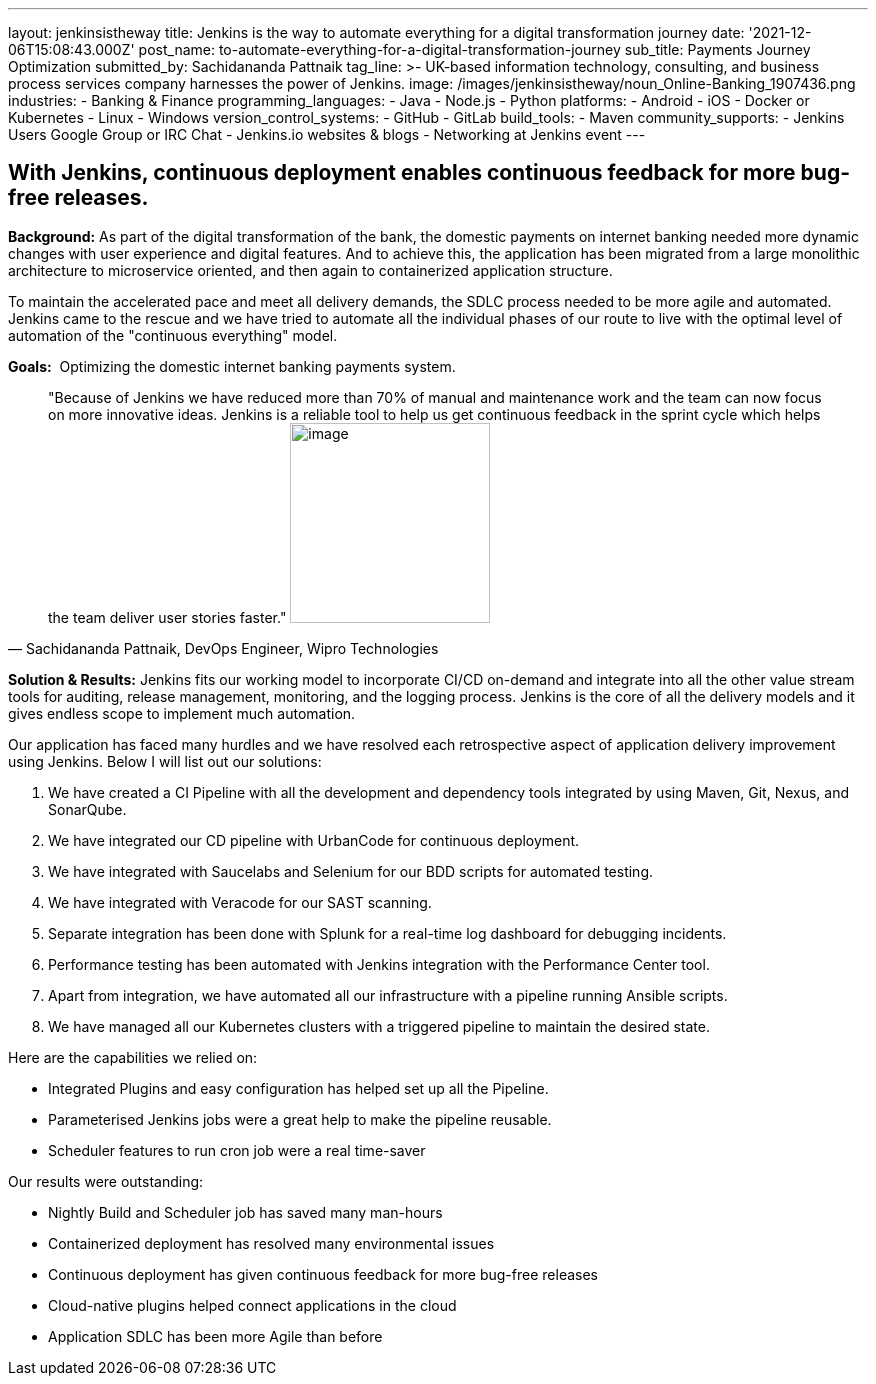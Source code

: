 ---
layout: jenkinsistheway
title: Jenkins is the way to automate everything for a digital transformation journey
date: '2021-12-06T15:08:43.000Z'
post_name: to-automate-everything-for-a-digital-transformation-journey
sub_title: Payments Journey Optimization
submitted_by: Sachidananda Pattnaik
tag_line: >-
  UK-based information technology, consulting, and business process services
  company harnesses the power of Jenkins.
image: /images/jenkinsistheway/noun_Online-Banking_1907436.png
industries:
  - Banking & Finance
programming_languages:
  - Java
  - Node.js
  - Python
platforms:
  - Android
  - iOS
  - Docker or Kubernetes
  - Linux
  - Windows
version_control_systems:
  - GitHub
  - GitLab
build_tools:
  - Maven
community_supports:
  - Jenkins Users Google Group or IRC Chat
  - Jenkins.io websites & blogs
  - Networking at Jenkins event
---




== With Jenkins, continuous deployment enables continuous feedback for more bug-free releases.

*Background:* As part of the digital transformation of the bank, the domestic payments on internet banking needed more dynamic changes with user experience and digital features. And to achieve this, the application has been migrated from a large monolithic architecture to microservice oriented, and then again to containerized application structure. 

To maintain the accelerated pace and meet all delivery demands, the SDLC process needed to be more agile and automated. Jenkins came to the rescue and we have tried to automate all the individual phases of our route to live with the optimal level of automation of the "continuous everything" model. 

*Goals:*  Optimizing the domestic internet banking payments system.





[.testimonal]
[quote, "Sachidananda Pattnaik, DevOps Engineer, Wipro Technologies"]
"Because of Jenkins we have reduced more than 70% of manual and maintenance work and the team can now focus on more innovative ideas. Jenkins is a reliable tool to help us get continuous feedback in the sprint cycle which helps the team deliver user stories faster."
image:/images/jenkinsistheway/Jenkins-logo.png[image,width=200,height=200]


*Solution & Results:* Jenkins fits our working model to incorporate CI/CD on-demand and integrate into all the other value stream tools for auditing, release management, monitoring, and the logging process. Jenkins is the core of all the delivery models and it gives endless scope to implement much automation.

Our application has faced many hurdles and we have resolved each retrospective aspect of application delivery improvement using Jenkins. Below I will list out our solutions:

. We have created a CI Pipeline with all the development and dependency tools integrated by using Maven, Git, Nexus, and SonarQube. 
. We have integrated our CD pipeline with UrbanCode for continuous deployment. 
. We have integrated with Saucelabs and Selenium for our BDD scripts for automated testing. 
. We have integrated with Veracode for our SAST scanning. 
. Separate integration has been done with Splunk for a real-time log dashboard for debugging incidents. 
. Performance testing has been automated with Jenkins integration with the Performance Center tool. 
. Apart from integration, we have automated all our infrastructure with a pipeline running Ansible scripts. 
. We have managed all our Kubernetes clusters with a triggered pipeline to maintain the desired state.

Here are the capabilities we relied on:

* Integrated Plugins and easy configuration has helped set up all the Pipeline. 
* Parameterised Jenkins jobs were a great help to make the pipeline reusable. 
* Scheduler features to run cron job were a real time-saver

Our results were outstanding:

* Nightly Build and Scheduler job has saved many man-hours 
* Containerized deployment has resolved many environmental issues 
* Continuous deployment has given continuous feedback for more bug-free releases 
* Cloud-native plugins helped connect applications in the cloud 
* Application SDLC has been more Agile than before
